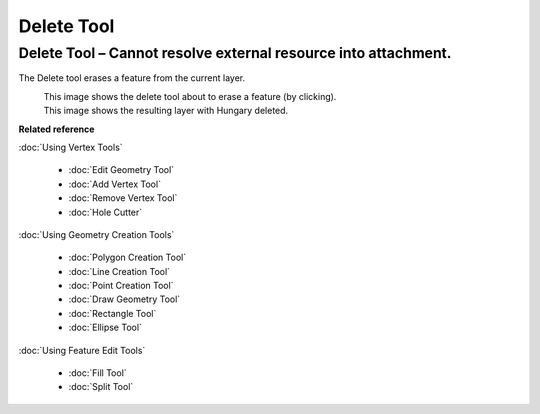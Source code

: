 Delete Tool
###########

Delete Tool – Cannot resolve external resource into attachment.
~~~~~~~~~~~~~~~~~~~~~~~~~~~~~~~~~~~~~~~~~~~~~~~~~~~~~~~~~~~~~~~

The Delete tool erases a feature from the current layer.

|image0|
 This image shows the delete tool about to erase a feature (by clicking).

|image1|
 This image shows the resulting layer with Hungary deleted.

**Related reference**

:doc:`Using Vertex Tools`

  * :doc:`Edit Geometry Tool`

  * :doc:`Add Vertex Tool`

  * :doc:`Remove Vertex Tool`

  * :doc:`Hole Cutter`


:doc:`Using Geometry Creation Tools`

  * :doc:`Polygon Creation Tool`

  * :doc:`Line Creation Tool`

  * :doc:`Point Creation Tool`

  * :doc:`Draw Geometry Tool`

  * :doc:`Rectangle Tool`

  * :doc:`Ellipse Tool`


:doc:`Using Feature Edit Tools`

  * :doc:`Fill Tool`

  * :doc:`Split Tool`


.. |image0| image:: /images/delete_tool/delete_pre.gif
.. |image1| image:: /images/delete_tool/delete_post.gif
